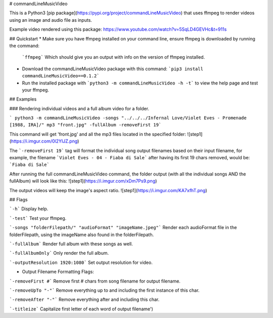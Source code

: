 # commandLineMusicVideo

This is a Python3 [pip package](https://pypi.org/project/commandLineMusicVideo) that uses ffmpeg to render videos using an image and audio file as inputs.

Example video rendered using this package: https://www.youtube.com/watch?v=5SqLD4GEVHc&t=911s

## Quickstart
* Make sure you have ffmpeg installed on your command line, ensure ffmpeg is downloaded by running the command:

  ```ffmpeg```
  Which should give you an output with info on the version of ffmpeg installed.

* Download the commandLineMusicVideo package with this command: ```pip3 install commandLineMusicVideo==0.1.2```
* Run the installed package with ```python3 -m commandLineMusicVideo -h -t``` to view the help page and test your ffmpeg.

## Examples

### Rendering individual videos and a full album video for a folder.

``` python3 -m commandLineMusicVideo -songs "../../../Infernal Love/Violet Eves - Promenade [1988, IRA]/" mp3 "front.jpg" -fullAlbum -removeFirst 19```

This command will get 'front.jpg' and all the mp3 files located in the specified folder:
![step1](https://i.imgur.com/0l2YIJZ.png)

The ```-removeFirst 19``` tag will format the individual song output filenames based on their input filename, for example, the filename ```Violet Eves - 04 - Fiaba di Sale``` after having its first 19 chars removed, would be: ```Fiaba di Sale```

After running the full commandLineMusicVideo command, the folder output (with all the individual songs AND the fullAlbum) will look like this:
![step1](https://i.imgur.com/xDm7Ps9.png)

The output videos will keep the image's aspect ratio.
![step1](https://i.imgur.com/KA7xfhT.png)


## Flags

```-h``` Display help.

```-test``` Test your ffmpeg.

```-songs "folderFilepath/" "audioFormat" "imageName.jpeg"``` Render each audioFormat file in the folderFilepath, using the imageName also found in the folderFilepath.

```-fullAlbum``` Render full album with these songs as well.

```-fullAlbumOnly``` Only render the full album.

```-outputResolution 1920:1080``` Set output resolution for video.

* Output Filename Formatting Flags:

```-removeFirst #``` Remove first # chars from song filename for output filename.

```-removeUpTo "-"``` Remove everything up to and including the first instance of this char.

```-removeAfter "-"``` Remove everything after and including this char.

```-titleize``` Capitalize first letter of each word of output filename')    


